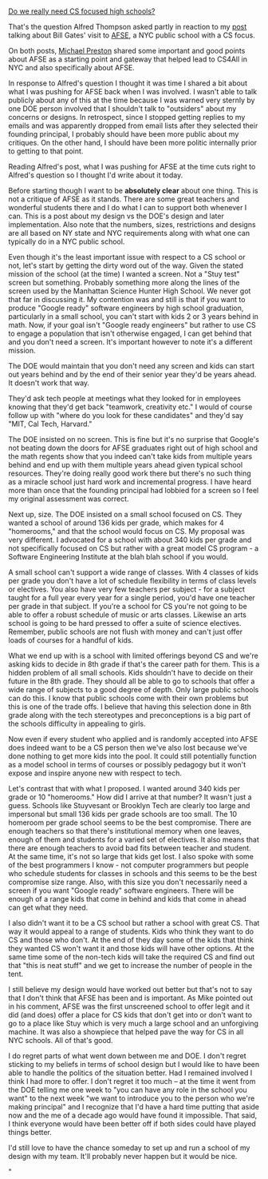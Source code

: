 #+BEGIN_COMMENT
.. title: Creating a school for CS
.. slug: creating-a-school
.. date: 2018-09-11 18:06:09 UTC-04:00
.. tags: cs, policy, schools
.. category: 
.. link: 
.. description: 
.. type: text
#+END_COMMENT

* 
[[http://blog.acthompson.net/2018/09/do-we-really-need-cs-focused-high.html][Do we really need CS focused high schools?]]

That's the question Alfred Thompson asked partly in reaction to my
[[https://cestlaz.github.io/posts/that-time-bill-gates-visited-afse][post]] talking about Bill Gates' visit to [[http://afsenyc.org][AFSE]], a NYC public school
with a CS focus.

On both posts, [[https://twitter.com/reallymdp][Michael Preston]] shared some important and good points about
AFSE as a starting point and gateway that helped lead to CS4All in NYC
and also specifically about AFSE. 

In response to Alfred's question I thought it was time I shared a bit
about what I was pushing for AFSE back when I was involved. I wasn't
able to talk publicly about any of this at the time because I was
warned very sternly by one DOE person involved that I shouldn't talk
to "outsiders" about my concerns or designs. In retrospect, since I
stopped getting replies to my emails and was apparently dropped from
email lists after they selected their founding principal, I probably
should have been more public about my critiques. On the other hand, I
should have been more politic internally prior to getting to that
point.

Reading Alfred's post, what I was pushing for AFSE at the time cuts
right to Alfred's question so I thought I'd write about it today.

Before starting though I want to be *absolutely clear* about one
thing. This is not a critique of AFSE as it stands. There are some
great teachers and wonderful students there and I do what I can to
support both whenever I can. This is a post about my design vs the
DOE's design and later implementation. Also note that the numbers,
sizes, restrictions and designs are all based on NY state and NYC
requirements along with what one can typically do in a NYC public
school. 

Even though it's the least important issue with respect to a CS school
or not, let's start by getting the dirty word out of the way. Given
the stated mission of the school (at the time) I wanted a screen. Not
a "Stuy test" screen but something. Probably something more along the
lines of the screen used by the Manhattan Science Hunter High
School. We never got that far in discussing it. My contention was and
still is that if you want to produce "Google ready" software engineers
by high school graduation, particularly in a small school, you can't
start with kids 2 or 3 years behind in math. Now, if your goal isn't
"Google ready engineers" but rather to use CS to engage a population
that isn't otherwise engaged, I can get behind that and you don't need
a screen. It's important however to note it's a different mission.

The DOE would maintain that you don't need any screen and kids can
start out years behind and by the end of their senior year they'd be
years ahead. It doesn't work that way. 

They'd ask tech people at meetings what they looked for in employees
knowing that they'd get back "teamwork, creativity etc." I would of
course follow up with "where do you look for these candidates" and
they'd say "MIT, Cal Tech, Harvard." 

The DOE insisted on no screen. This is fine but it's no surprise that
Google's not beating down the doors for AFSE graduates right out of
high school and the math regents show that you indeed can't take kids
from multiple years behind and end up with them multiple years ahead
given typical school resources. They're doing really good work there
but there's no such thing as a miracle school just hard work and
incremental progress. I have heard more than once that the founding
principal had lobbied for a screen so I feel my original assessment
was correct.

Next up, size. The DOE insisted on a small school focused on CS. They
wanted a school of around 136 kids per grade, which makes for 4
"homerooms," and that the school would focus on CS. My proposal was
very different. I advocated for a school with about 340 kids per grade
and not specifically focused on CS but rather with a great model CS
program - a Software Engineering Institute at the blah blah school if
you would.

A small school can't support a wide range of classes. With 4 classes
of kids per grade you don't have a lot of schedule flexibility in
terms of class levels or electives. You also have very few teachers
per subject - for a subject taught for a full year every year for a
single period, you'd have one teacher per grade in that subject. If
you're a school for CS you're not going to be able to offer a robust
schedule of music or arts classes. Likewise an arts school is going to
be hard pressed to offer a suite of science electives. Remember,
public schools are not flush with money and can't just offer loads of
courses for a handful of kids. 

What we end up with is a school with limited offerings beyond CS and
we're asking kids to decide in 8th grade if that's the career path for
them. This is a hidden problem of all small schools. Kids shouldn't
have to decide on their future in the 8th grade. They should all be
able to go to schools that offer a wide range of subjects to a good
degree of depth. Only large public schools can do this. I know that
public schools come with their own problems but this is one of the
trade offs. I believe that having this selection done in 8th grade
along with the tech stereotypes and preconceptions is a big part of
the schools difficulty in appealing to girls.

Now even if every student who applied and is randomly accepted into
AFSE does indeed want to be a CS person then we've also lost because
we've done nothing to get more kids into the pool. It could still
potentially function as a model school in terms of courses or possibly
pedagogy but it won't expose and inspire anyone new with respect to
tech.

Let's contrast that with what I proposed. I wanted around 340 kids per
grade or 10 "homerooms." How did I arrive at that number? It wasn't
just a guess. Schools like Stuyvesant or Brooklyn Tech are clearly too
large and impersonal but small 136 kids per grade schools are too
small. The 10 homeroom per grade school seems to be the best
compromise. There are enough teachers so that there's institutional
memory when one leaves, enough of them and students for a varied set
of electives. It also means that there are enough teachers to avoid
bad fits between teacher and student. At the same time, it's not so
large that kids get lost. I also spoke with some of the best
programmers I know - not computer programmers but people who schedule
students for classes in schools and this seems to be the best
compromise size range. Also, with this size you don't necessarily need
a screen if you want "Google ready" software engineers. There will be
enough of a range kids that come in behind and kids that come in ahead
can get what they need.

I also didn't want it to be a CS school but rather a school with great
CS. That way it would appeal to a range of students. Kids who think
they want to do CS and those who don't. At the end of they day some of
the kids that think they wanted CS won't want it and those kids will
have other options. At the same time some of the non-tech kids will
take the required CS and find out that "this is neat stuff" and we get
to increase the number of people in the tent.

I still believe my design would have worked out better but that's not
to say that I don't think that AFSE has been and is important. As Mike
pointed out in his comment, AFSE was the first unscreened school to
offer legit and it did (and does) offer a place for CS kids that don't
get into or don't want to go to a place like Stuy which is very much a
large school and an unforgiving machine. It was also a showpiece that
helped pave the way for CS in all NYC schools. All of that's good.

I do regret parts of what went down between me and DOE. I don't regret
sticking to my beliefs in terms of school design but I would like to
have been able to handle the politics of the situation better. Had I
remained involved I think I had more to offer. I don't regret it too
much -- at the time it went from the DOE telling me one week to "you
can have any role in the school you want" to the next week "we want to
introduce you to the person who we're making principal" and I
recognize that I'd have a hard time putting that aside now and the me
of a decade ago would have found it impossible. That said, I think
everyone would have been better off if both sides could have played
things better. 

I'd still love to have the chance someday to set up and run a school
of my design with my team. It'll probably never happen but it would be
nice.


"




